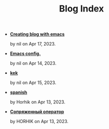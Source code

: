 #+TITLE: Blog Index

- *[[file:emacs-blog.org][Creating blog with emacs]]*
  #+html: <p class='pubdate'>by nil on Apr 17, 2023.</p>
- *[[file:my-emacs-config.org][Emacs config.]]*
  #+html: <p class='pubdate'>by nil on Apr 14, 2023.</p>
- *[[file:kek.org][kek]]*
  #+html: <p class='pubdate'>by nil on Apr 15, 2023.</p>
- *[[file:spanish.org][spanish]]*
  #+html: <p class='pubdate'>by Horhik on Apr 13, 2023.</p>
- *[[file:testfile.org][Сопряженный оператор]]*
  #+html: <p class='pubdate'>by HORHIK on Apr 13, 2023.</p>